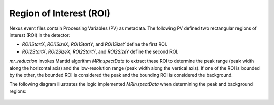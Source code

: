 .. _roi:

Region of Interest (ROI)
========================

Nexus event files contain Processing Variables (PV) as metadata.
The following PV defined two rectangular regions of interest (ROI) in the detector:

- `ROI1StartX`, `ROI1SizeX`, `ROI1StartY`, and `ROI1SizeY` define the first ROI.
- `ROI2StartX`, `ROI2SizeX`, `ROI2StartY`, and `ROI2SizeY` define the second ROI.

`mr_reduction` invokes Mantid algorithm `MRInspectData` to extract these ROI to determine
the peak range (peak width along the horizontal axis)
and the low-resolution range (peak width along the vertical axis).
If one of the ROI is bounded by the other,
the bounded ROI is considered the peak and the bounding ROI is considered the background.

The following diagram illustrates the logic implemented `MRInspectData`
when determining the peak and background regions:

.. figure:: ./media/roi_pv_disgest.png
   :alt: ROI extraction from the sample logs
   :align: center
   :width: 900
